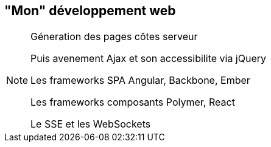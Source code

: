== "Mon" développement web

[NOTE.speaker]
--
Géneration des pages côtes serveur

Puis avenement Ajax et son accessibilite via jQuery

Les frameworks SPA Angular, Backbone, Ember

Les frameworks composants Polymer, React

Le SSE et les WebSockets
--
